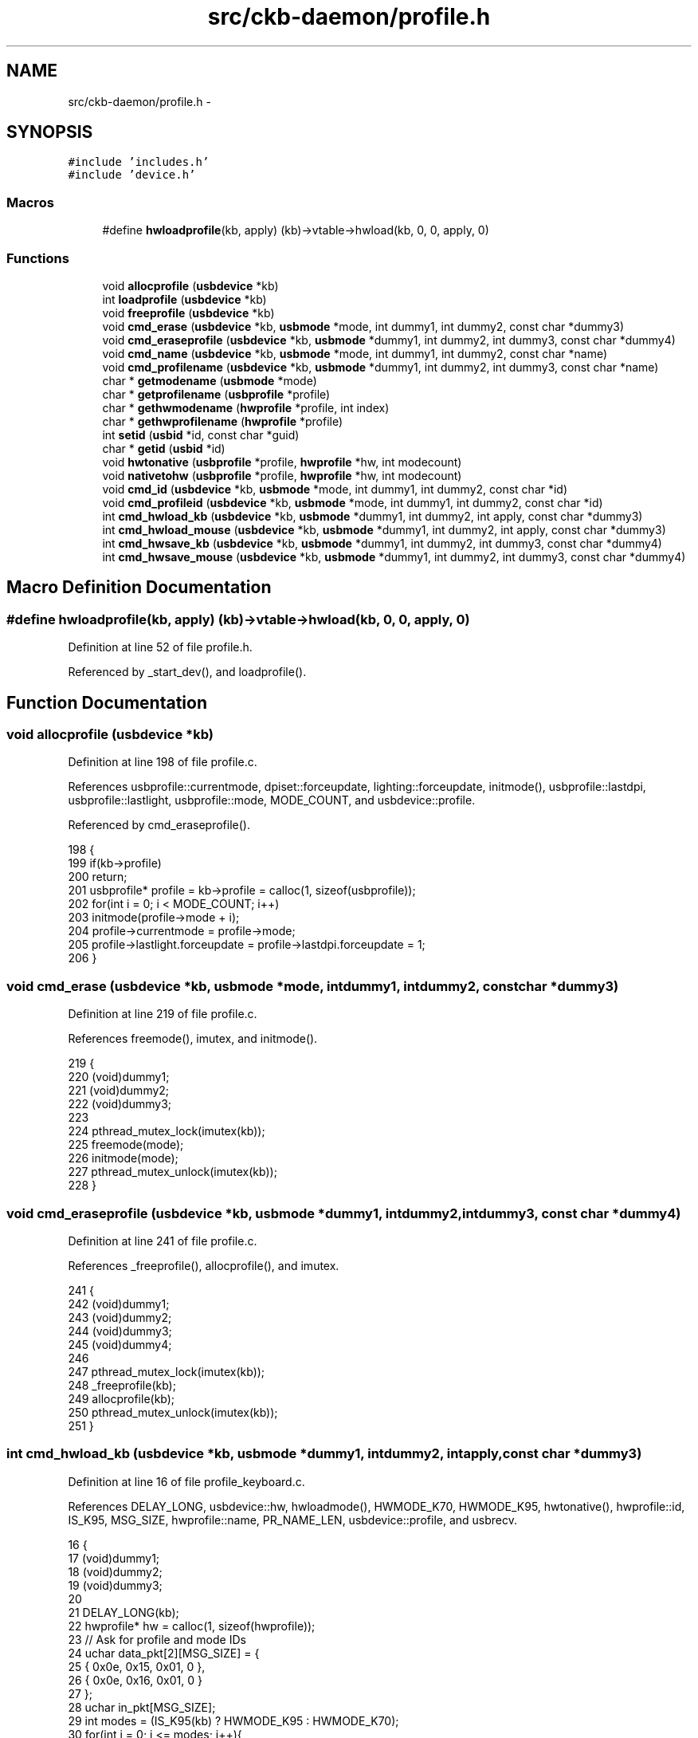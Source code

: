 .TH "src/ckb-daemon/profile.h" 3 "Fri Nov 3 2017" "Version v0.2.8 at branch master" "ckb-next" \" -*- nroff -*-
.ad l
.nh
.SH NAME
src/ckb-daemon/profile.h \- 
.SH SYNOPSIS
.br
.PP
\fC#include 'includes\&.h'\fP
.br
\fC#include 'device\&.h'\fP
.br

.SS "Macros"

.in +1c
.ti -1c
.RI "#define \fBhwloadprofile\fP(kb, apply)   (kb)->vtable->hwload(kb, 0, 0, apply, 0)"
.br
.in -1c
.SS "Functions"

.in +1c
.ti -1c
.RI "void \fBallocprofile\fP (\fBusbdevice\fP *kb)"
.br
.ti -1c
.RI "int \fBloadprofile\fP (\fBusbdevice\fP *kb)"
.br
.ti -1c
.RI "void \fBfreeprofile\fP (\fBusbdevice\fP *kb)"
.br
.ti -1c
.RI "void \fBcmd_erase\fP (\fBusbdevice\fP *kb, \fBusbmode\fP *mode, int dummy1, int dummy2, const char *dummy3)"
.br
.ti -1c
.RI "void \fBcmd_eraseprofile\fP (\fBusbdevice\fP *kb, \fBusbmode\fP *dummy1, int dummy2, int dummy3, const char *dummy4)"
.br
.ti -1c
.RI "void \fBcmd_name\fP (\fBusbdevice\fP *kb, \fBusbmode\fP *mode, int dummy1, int dummy2, const char *name)"
.br
.ti -1c
.RI "void \fBcmd_profilename\fP (\fBusbdevice\fP *kb, \fBusbmode\fP *dummy1, int dummy2, int dummy3, const char *name)"
.br
.ti -1c
.RI "char * \fBgetmodename\fP (\fBusbmode\fP *mode)"
.br
.ti -1c
.RI "char * \fBgetprofilename\fP (\fBusbprofile\fP *profile)"
.br
.ti -1c
.RI "char * \fBgethwmodename\fP (\fBhwprofile\fP *profile, int index)"
.br
.ti -1c
.RI "char * \fBgethwprofilename\fP (\fBhwprofile\fP *profile)"
.br
.ti -1c
.RI "int \fBsetid\fP (\fBusbid\fP *id, const char *guid)"
.br
.ti -1c
.RI "char * \fBgetid\fP (\fBusbid\fP *id)"
.br
.ti -1c
.RI "void \fBhwtonative\fP (\fBusbprofile\fP *profile, \fBhwprofile\fP *hw, int modecount)"
.br
.ti -1c
.RI "void \fBnativetohw\fP (\fBusbprofile\fP *profile, \fBhwprofile\fP *hw, int modecount)"
.br
.ti -1c
.RI "void \fBcmd_id\fP (\fBusbdevice\fP *kb, \fBusbmode\fP *mode, int dummy1, int dummy2, const char *id)"
.br
.ti -1c
.RI "void \fBcmd_profileid\fP (\fBusbdevice\fP *kb, \fBusbmode\fP *mode, int dummy1, int dummy2, const char *id)"
.br
.ti -1c
.RI "int \fBcmd_hwload_kb\fP (\fBusbdevice\fP *kb, \fBusbmode\fP *dummy1, int dummy2, int apply, const char *dummy3)"
.br
.ti -1c
.RI "int \fBcmd_hwload_mouse\fP (\fBusbdevice\fP *kb, \fBusbmode\fP *dummy1, int dummy2, int apply, const char *dummy3)"
.br
.ti -1c
.RI "int \fBcmd_hwsave_kb\fP (\fBusbdevice\fP *kb, \fBusbmode\fP *dummy1, int dummy2, int dummy3, const char *dummy4)"
.br
.ti -1c
.RI "int \fBcmd_hwsave_mouse\fP (\fBusbdevice\fP *kb, \fBusbmode\fP *dummy1, int dummy2, int dummy3, const char *dummy4)"
.br
.in -1c
.SH "Macro Definition Documentation"
.PP 
.SS "#define hwloadprofile(kb, apply)   (kb)->vtable->hwload(kb, 0, 0, apply, 0)"

.PP
Definition at line 52 of file profile\&.h\&.
.PP
Referenced by _start_dev(), and loadprofile()\&.
.SH "Function Documentation"
.PP 
.SS "void allocprofile (\fBusbdevice\fP *kb)"

.PP
Definition at line 198 of file profile\&.c\&.
.PP
References usbprofile::currentmode, dpiset::forceupdate, lighting::forceupdate, initmode(), usbprofile::lastdpi, usbprofile::lastlight, usbprofile::mode, MODE_COUNT, and usbdevice::profile\&.
.PP
Referenced by cmd_eraseprofile()\&.
.PP
.nf
198                                 {
199     if(kb->profile)
200         return;
201     usbprofile* profile = kb->profile = calloc(1, sizeof(usbprofile));
202     for(int i = 0; i < MODE_COUNT; i++)
203         initmode(profile->mode + i);
204     profile->currentmode = profile->mode;
205     profile->lastlight\&.forceupdate = profile->lastdpi\&.forceupdate = 1;
206 }
.fi
.SS "void cmd_erase (\fBusbdevice\fP *kb, \fBusbmode\fP *mode, intdummy1, intdummy2, const char *dummy3)"

.PP
Definition at line 219 of file profile\&.c\&.
.PP
References freemode(), imutex, and initmode()\&.
.PP
.nf
219                                                                                         {
220     (void)dummy1;
221     (void)dummy2;
222     (void)dummy3;
223 
224     pthread_mutex_lock(imutex(kb));
225     freemode(mode);
226     initmode(mode);
227     pthread_mutex_unlock(imutex(kb));
228 }
.fi
.SS "void cmd_eraseprofile (\fBusbdevice\fP *kb, \fBusbmode\fP *dummy1, intdummy2, intdummy3, const char *dummy4)"

.PP
Definition at line 241 of file profile\&.c\&.
.PP
References _freeprofile(), allocprofile(), and imutex\&.
.PP
.nf
241                                                                                                  {
242     (void)dummy1;
243     (void)dummy2;
244     (void)dummy3;
245     (void)dummy4;
246 
247     pthread_mutex_lock(imutex(kb));
248     _freeprofile(kb);
249     allocprofile(kb);
250     pthread_mutex_unlock(imutex(kb));
251 }
.fi
.SS "int cmd_hwload_kb (\fBusbdevice\fP *kb, \fBusbmode\fP *dummy1, intdummy2, intapply, const char *dummy3)"

.PP
Definition at line 16 of file profile_keyboard\&.c\&.
.PP
References DELAY_LONG, usbdevice::hw, hwloadmode(), HWMODE_K70, HWMODE_K95, hwtonative(), hwprofile::id, IS_K95, MSG_SIZE, hwprofile::name, PR_NAME_LEN, usbdevice::profile, and usbrecv\&.
.PP
.nf
16                                                                                             {
17     (void)dummy1;
18     (void)dummy2;
19     (void)dummy3;
20 
21     DELAY_LONG(kb);
22     hwprofile* hw = calloc(1, sizeof(hwprofile));
23     // Ask for profile and mode IDs
24     uchar data_pkt[2][MSG_SIZE] = {
25         { 0x0e, 0x15, 0x01, 0 },
26         { 0x0e, 0x16, 0x01, 0 }
27     };
28     uchar in_pkt[MSG_SIZE];
29     int modes = (IS_K95(kb) ? HWMODE_K95 : HWMODE_K70);
30     for(int i = 0; i <= modes; i++){
31         data_pkt[0][3] = i;
32         if(!usbrecv(kb, data_pkt[0], in_pkt)){
33             free(hw);
34             return -1;
35         }
36         memcpy(hw->id + i, in_pkt + 4, sizeof(usbid));
37     }
38     // Ask for profile name
39     if(!usbrecv(kb, data_pkt[1], in_pkt)){
40         free(hw);
41         return -1;
42     }
43     memcpy(hw->name[0], in_pkt + 4, PR_NAME_LEN * 2);
44     // Load modes
45     for(int i = 0; i < modes; i++){
46         if(hwloadmode(kb, hw, i)){
47             free(hw);
48             return -1;
49         }
50     }
51     // Make the profile active (if requested)
52     if(apply)
53         hwtonative(kb->profile, hw, modes);
54     // Free the existing profile (if any)
55     free(kb->hw);
56     kb->hw = hw;
57     DELAY_LONG(kb);
58     return 0;
59 }
.fi
.SS "int cmd_hwload_mouse (\fBusbdevice\fP *kb, \fBusbmode\fP *dummy1, intdummy2, intapply, const char *dummy3)"

.PP
Definition at line 6 of file profile_mouse\&.c\&.
.PP
References DELAY_LONG, hwprofile::dpi, usbdevice::hw, hwtonative(), hwprofile::id, hwprofile::light, loaddpi(), loadrgb_mouse(), MSG_SIZE, hwprofile::name, PR_NAME_LEN, usbdevice::profile, and usbrecv\&.
.PP
.nf
6                                                                                                {
7     (void)dummy1;
8     (void)dummy2;
9     (void)dummy3;
10 
11     DELAY_LONG(kb);
12     hwprofile* hw = calloc(1, sizeof(hwprofile));
13     // Ask for profile and mode IDs
14     uchar data_pkt[2][MSG_SIZE] = {
15         { 0x0e, 0x15, 0x01, 0 },
16         { 0x0e, 0x16, 0x01, 0 }
17     };
18     uchar in_pkt[MSG_SIZE];
19     for(int i = 0; i <= 1; i++){
20         data_pkt[0][3] = i;
21         if(!usbrecv(kb, data_pkt[0], in_pkt)){
22             free(hw);
23             return -1;
24         }
25         memcpy(hw->id + i, in_pkt + 4, sizeof(usbid));
26     }
27     // Ask for profile and mode names
28     for(int i = 0; i <= 1; i++){
29         data_pkt[1][3] = i;
30         if(!usbrecv(kb, data_pkt[1],in_pkt)){
31             free(hw);
32             return -1;
33         }
34         memcpy(hw->name[i], in_pkt + 4, PR_NAME_LEN * 2);
35     }
36 
37     // Load the RGB and DPI settings
38     if(loadrgb_mouse(kb, hw->light, 0)
39             || loaddpi(kb, hw->dpi, hw->light)){
40         free(hw);
41         return -1;
42     }
43 
44     // Make the profile active (if requested)
45     if(apply)
46         hwtonative(kb->profile, hw, 1);
47     // Free the existing profile (if any)
48     free(kb->hw);
49     kb->hw = hw;
50     DELAY_LONG(kb);
51     return 0;
52 }
.fi
.SS "int cmd_hwsave_kb (\fBusbdevice\fP *kb, \fBusbmode\fP *dummy1, intdummy2, intdummy3, const char *dummy4)"

.PP
Definition at line 61 of file profile_keyboard\&.c\&.
.PP
References DELAY_LONG, usbdevice::hw, HWMODE_K70, HWMODE_K95, hwprofile::id, IS_K95, hwprofile::light, MD_NAME_LEN, MSG_SIZE, hwprofile::name, nativetohw(), usbdevice::profile, savergb_kb(), and usbsend\&.
.PP
.nf
61                                                                                              {
62     (void)dummy1;
63     (void)dummy2;
64     (void)dummy3;
65     (void)dummy4;
66 
67     DELAY_LONG(kb);
68     hwprofile* hw = kb->hw;
69     if(!hw)
70         hw = kb->hw = calloc(1, sizeof(hwprofile));
71     int modes = (IS_K95(kb) ? HWMODE_K95 : HWMODE_K70);
72     nativetohw(kb->profile, hw, modes);
73     // Save the profile and mode names
74     uchar data_pkt[2][MSG_SIZE] = {
75         { 0x07, 0x16, 0x01, 0 },
76         { 0x07, 0x15, 0x01, 0 },
77     };
78     // Save the mode names
79     for(int i = 0; i <= modes; i++){
80         data_pkt[0][3] = i;
81         memcpy(data_pkt[0] + 4, hw->name[i], MD_NAME_LEN * 2);
82         if(!usbsend(kb, data_pkt[0], 1))
83             return -1;
84     }
85     // Save the IDs
86     for(int i = 0; i <= modes; i++){
87         data_pkt[1][3] = i;
88         memcpy(data_pkt[1] + 4, hw->id + i, sizeof(usbid));
89         if(!usbsend(kb, data_pkt[1], 1))
90             return -1;
91     }
92     // Save the RGB data
93     for(int i = 0; i < modes; i++){
94         if(savergb_kb(kb, hw->light + i, i))
95             return -1;
96     }
97     DELAY_LONG(kb);
98     return 0;
99 }
.fi
.SS "int cmd_hwsave_mouse (\fBusbdevice\fP *kb, \fBusbmode\fP *dummy1, intdummy2, intdummy3, const char *dummy4)"

.PP
Definition at line 54 of file profile_mouse\&.c\&.
.PP
References DELAY_LONG, hwprofile::dpi, usbdevice::hw, hwprofile::id, hwprofile::light, MD_NAME_LEN, MSG_SIZE, hwprofile::name, nativetohw(), usbdevice::profile, savedpi(), savergb_mouse(), and usbsend\&.
.PP
.nf
54                                                                                                 {
55     (void)dummy1;
56     (void)dummy2;
57     (void)dummy3;
58     (void)dummy4;
59 
60     DELAY_LONG(kb);
61     hwprofile* hw = kb->hw;
62     if(!hw)
63         hw = kb->hw = calloc(1, sizeof(hwprofile));
64     nativetohw(kb->profile, hw, 1);
65     // Save the profile and mode names
66     uchar data_pkt[2][MSG_SIZE] = {
67         { 0x07, 0x16, 0x01, 0 },
68         { 0x07, 0x15, 0x01, 0 },
69     };
70     for(int i = 0; i <= 1; i++){
71         data_pkt[0][3] = i;
72         memcpy(data_pkt[0] + 4, hw->name[i], MD_NAME_LEN * 2);
73         if(!usbsend(kb, data_pkt[0], 1))
74             return -1;
75     }
76     // Save the IDs
77     for(int i = 0; i <= 1; i++){
78         data_pkt[1][3] = i;
79         memcpy(data_pkt[1] + 4, hw->id + i, sizeof(usbid));
80         if(!usbsend(kb, data_pkt[1], 1))
81             return -1;
82     }
83     // Save the RGB data for the non-DPI zones
84     if(savergb_mouse(kb, hw->light, 0))
85         return -1;
86     // Save the DPI data (also saves RGB for those states)
87     if(savedpi(kb, hw->dpi, hw->light))
88         return -1;
89     DELAY_LONG(kb);
90     return 0;
91 }
.fi
.SS "void cmd_id (\fBusbdevice\fP *kb, \fBusbmode\fP *mode, intdummy1, intdummy2, const char *id)"

.PP
Definition at line 168 of file profile\&.c\&.
.PP
References usbmode::id, usbid::modified, and setid()\&.
.PP
.nf
168                                                                                  {
169     (void)kb;
170     (void)dummy1;
171     (void)dummy2;
172 
173     // ID is either a GUID or an 8-digit hex number
174     int newmodified;
175     if(!setid(&mode->id, id) && sscanf(id, "%08x", &newmodified) == 1)
176         memcpy(mode->id\&.modified, &newmodified, sizeof(newmodified));
177 }
.fi
.SS "void cmd_name (\fBusbdevice\fP *kb, \fBusbmode\fP *mode, intdummy1, intdummy2, const char *name)"

.PP
Definition at line 117 of file profile\&.c\&.
.PP
References MD_NAME_LEN, usbmode::name, u16enc(), and urldecode2()\&.
.PP
.nf
117                                                                                      {
118     (void)kb;
119     (void)dummy1;
120     (void)dummy2;
121 
122     char decoded[strlen(name) + 1];
123     urldecode2(decoded, name);
124     size_t srclen = strlen(decoded), dstlen = MD_NAME_LEN;
125     u16enc(decoded, mode->name, &srclen, &dstlen);
126 }
.fi
.SS "void cmd_profileid (\fBusbdevice\fP *kb, \fBusbmode\fP *mode, intdummy1, intdummy2, const char *id)"

.PP
Definition at line 179 of file profile\&.c\&.
.PP
References usbprofile::id, usbid::modified, usbdevice::profile, and setid()\&.
.PP
.nf
179                                                                                         {
180     (void)mode;
181     (void)dummy1;
182     (void)dummy2;
183 
184     usbprofile* profile = kb->profile;
185     int newmodified;
186     if(!setid(&profile->id, id) && sscanf(id, "%08x", &newmodified) == 1)
187         memcpy(profile->id\&.modified, &newmodified, sizeof(newmodified));
188 
189 }
.fi
.SS "void cmd_profilename (\fBusbdevice\fP *kb, \fBusbmode\fP *dummy1, intdummy2, intdummy3, const char *name)"

.PP
Definition at line 128 of file profile\&.c\&.
.PP
References usbprofile::name, PR_NAME_LEN, usbdevice::profile, u16enc(), and urldecode2()\&.
.PP
.nf
128                                                                                               {
129     (void)dummy1;
130     (void)dummy2;
131     (void)dummy3;
132 
133     usbprofile* profile = kb->profile;
134     char decoded[strlen(name) + 1];
135     urldecode2(decoded, name);
136     size_t srclen = strlen(decoded), dstlen = PR_NAME_LEN;
137     u16enc(decoded, profile->name, &srclen, &dstlen);
138 }
.fi
.SS "void freeprofile (\fBusbdevice\fP *kb)"

.PP
Definition at line 253 of file profile\&.c\&.
.PP
References _freeprofile(), and usbdevice::hw\&.
.PP
.nf
253                                {
254     _freeprofile(kb);
255     // Also free HW profile
256     free(kb->hw);
257     kb->hw = 0;
258 }
.fi
.SS "char* gethwmodename (\fBhwprofile\fP *profile, intindex)"

.PP
Definition at line 160 of file profile\&.c\&.
.PP
References MD_NAME_LEN, hwprofile::name, and printname()\&.
.PP
Referenced by _cmd_get()\&.
.PP
.nf
160                                                   {
161     return printname(profile->name[index + 1], MD_NAME_LEN);
162 }
.fi
.SS "char* gethwprofilename (\fBhwprofile\fP *profile)"

.PP
Definition at line 164 of file profile\&.c\&.
.PP
References MD_NAME_LEN, hwprofile::name, and printname()\&.
.PP
Referenced by _cmd_get()\&.
.PP
.nf
164                                           {
165     return printname(profile->name[0], MD_NAME_LEN);
166 }
.fi
.SS "char* getid (\fBusbid\fP *id)"

.PP
Definition at line 79 of file profile\&.c\&.
.PP
References usbid::guid\&.
.PP
Referenced by _cmd_get()\&.
.PP
.nf
79                       {
80     int32_t data1;
81     int16_t data2, data3, data4a;
82     char data4b[6];
83     memcpy(&data1, id->guid + 0x0, 4);
84     memcpy(&data2, id->guid + 0x4, 2);
85     memcpy(&data3, id->guid + 0x6, 2);
86     memcpy(&data4a, id->guid + 0x8, 2);
87     memcpy(data4b, id->guid + 0xA, 6);
88     char* guid = malloc(39);
89     snprintf(guid, 39, "{%08X-%04hX-%04hX-%04hX-%02hhX%02hhX%02hhX%02hhX%02hhX%02hhX}",
90              data1, data2, data3, data4a, data4b[0], data4b[1], data4b[2], data4b[3], data4b[4], data4b[5]);
91     return guid;
92 }
.fi
.SS "char* getmodename (\fBusbmode\fP *mode)"

.PP
Definition at line 152 of file profile\&.c\&.
.PP
References MD_NAME_LEN, usbmode::name, and printname()\&.
.PP
Referenced by _cmd_get()\&.
.PP
.nf
152                                 {
153     return printname(mode->name, MD_NAME_LEN);
154 }
.fi
.SS "char* getprofilename (\fBusbprofile\fP *profile)"

.PP
Definition at line 156 of file profile\&.c\&.
.PP
References usbprofile::name, PR_NAME_LEN, and printname()\&.
.PP
Referenced by _cmd_get()\&.
.PP
.nf
156                                          {
157     return printname(profile->name, PR_NAME_LEN);
158 }
.fi
.SS "void hwtonative (\fBusbprofile\fP *profile, \fBhwprofile\fP *hw, intmodecount)"

.PP
Definition at line 260 of file profile\&.c\&.
.PP
References usbmode::dpi, hwprofile::dpi, dpiset::forceupdate, lighting::forceupdate, usbmode::id, usbprofile::id, hwprofile::id, usbprofile::lastdpi, usbprofile::lastlight, usbmode::light, hwprofile::light, MD_NAME_LEN, usbprofile::mode, usbmode::name, usbprofile::name, hwprofile::name, and PR_NAME_LEN\&.
.PP
Referenced by cmd_hwload_kb(), and cmd_hwload_mouse()\&.
.PP
.nf
260                                                                   {
261     // Copy the profile name and ID
262     memcpy(profile->name, hw->name[0], PR_NAME_LEN * 2);
263     memcpy(&profile->id, hw->id, sizeof(usbid));
264     // Copy the mode settings
265     for(int i = 0; i < modecount; i++){
266         usbmode* mode = profile->mode + i;
267         memcpy(mode->name, hw->name[i + 1], MD_NAME_LEN * 2);
268         memcpy(&mode->id, hw->id + i + 1, sizeof(usbid));
269         memcpy(&mode->light, hw->light + i, sizeof(lighting));
270         memcpy(&mode->dpi, hw->dpi + i, sizeof(dpiset));
271         // Set a force update on the light/DPI since they've been overwritten
272         mode->light\&.forceupdate = mode->dpi\&.forceupdate = 1;
273     }
274     profile->lastlight\&.forceupdate = profile->lastdpi\&.forceupdate = 1;
275 }
.fi
.SS "int loadprofile (\fBusbdevice\fP *kb)"

.PP
Definition at line 208 of file profile\&.c\&.
.PP
References hwloadprofile\&.
.PP
.nf
208                               {
209     if(hwloadprofile(kb, 1))
210         return -1;
211     return 0;
212 }
.fi
.SS "void nativetohw (\fBusbprofile\fP *profile, \fBhwprofile\fP *hw, intmodecount)"

.PP
Definition at line 277 of file profile\&.c\&.
.PP
References usbmode::dpi, hwprofile::dpi, usbmode::id, usbprofile::id, hwprofile::id, usbmode::light, hwprofile::light, MD_NAME_LEN, usbprofile::mode, usbmode::name, usbprofile::name, hwprofile::name, and PR_NAME_LEN\&.
.PP
Referenced by cmd_hwsave_kb(), and cmd_hwsave_mouse()\&.
.PP
.nf
277                                                                   {
278     // Copy name and ID
279     memcpy(hw->name[0], profile->name, PR_NAME_LEN * 2);
280     memcpy(hw->id, &profile->id, sizeof(usbid));
281     // Copy the mode settings
282     for(int i = 0; i < modecount; i++){
283         usbmode* mode = profile->mode + i;
284         memcpy(hw->name[i + 1], mode->name, MD_NAME_LEN * 2);
285         memcpy(hw->id + i + 1, &mode->id, sizeof(usbid));
286         memcpy(hw->light + i, &mode->light, sizeof(lighting));
287         memcpy(hw->dpi + i, &mode->dpi, sizeof(dpiset));
288     }
289 }
.fi
.SS "int setid (\fBusbid\fP *id, const char *guid)"

.PP
Definition at line 64 of file profile\&.c\&.
.PP
References usbid::guid\&.
.PP
Referenced by cmd_id(), and cmd_profileid()\&.
.PP
.nf
64                                       {
65     int32_t data1;
66     int16_t data2, data3, data4a;
67     char data4b[6];
68     if(sscanf(guid, "{%08X-%04hX-%04hX-%04hX-%02hhX%02hhX%02hhX%02hhX%02hhX%02hhX}",
69               &data1, &data2, &data3, &data4a, data4b, data4b + 1, data4b + 2, data4b + 3, data4b + 4, data4b + 5) != 10)
70         return 0;
71     memcpy(id->guid + 0x0, &data1, 4);
72     memcpy(id->guid + 0x4, &data2, 2);
73     memcpy(id->guid + 0x6, &data3, 2);
74     memcpy(id->guid + 0x8, &data4a, 2);
75     memcpy(id->guid + 0xA, data4b, 6);
76     return 1;
77 }
.fi
.SH "Author"
.PP 
Generated automatically by Doxygen for ckb-next from the source code\&.
